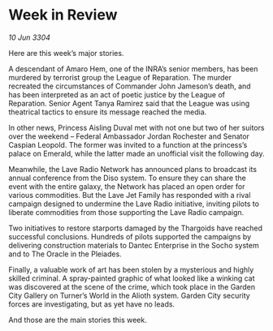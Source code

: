 * Week in Review

/10 Jun 3304/

Here are this week’s major stories. 

A descendant of Amaro Hem, one of the INRA’s senior members, has been murdered by terrorist group the League of Reparation. The murder recreated the circumstances of Commander John Jameson’s death, and has been interpreted as an act of poetic justice by the League of Reparation. Senior Agent Tanya Ramirez said that the League was using theatrical tactics to ensure its message reached the media. 

In other news, Princess Aisling Duval met with not one but two of her suitors over the weekend – Federal Ambassador Jordan Rochester and Senator Caspian Leopold. The former was invited to a function at the princess’s palace on Emerald, while the latter made an unofficial visit the following day. 

Meanwhile, the Lave Radio Network has announced plans to broadcast its annual conference from the Diso system. To ensure they can share the event with the entire galaxy, the Network has placed an open order for various commodities. But the Lave Jet Family has responded with a rival campaign designed to undermine the Lave Radio initiative, inviting pilots to liberate commodities from those supporting the Lave Radio campaign. 

Two initiatives to restore starports damaged by the Thargoids have reached successful conclusions. Hundreds of pilots supported the campaigns by delivering construction materials to Dantec Enterprise in the Socho system and to The Oracle in the Pleiades. 

Finally, a valuable work of art has been stolen by a mysterious and highly skilled criminal. A spray-painted graphic of what looked like a winking cat was discovered at the scene of the crime, which took place in the Garden City Gallery on Turner’s World in the Alioth system. Garden City security forces are investigating, but as yet have no leads.  

And those are the main stories this week.